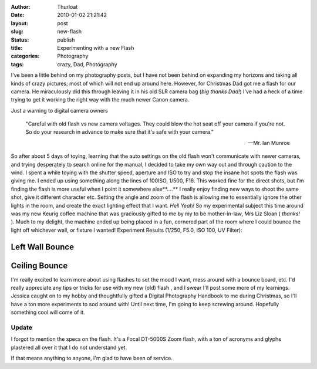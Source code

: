 :author: Thurloat
:date: 2010-01-02 21:21:42
:layout: post
:slug: new-flash
:status: publish
:title: Experimenting with a new Flash
:categories: Photography
:tags: crazy, Dad, Photography

I've been a little behind on my photography posts, but I have not been
behind on expanding my horizons and taking all kinds of crazy pictures;
most of which will not end up around here. However, for Christmas Dad
got me a flash for our camera. He miraculously did this through leaving
it in his old SLR camera bag (*big thanks Dad!*) I've had a heck of a
time trying to get it working the right way with the much newer Canon
camera.

Just a warning to digital camera owners 

    "Careful with old flash vs new camera voltages. They could blow the hot 
    seat off your camera if you're not. So do your research in advance to 
    make sure that it's safe with your camera."
    
    -- Mr. Ian Munroe    

So after about 5 days of toying, learning that the auto settings on the
old flash won't communicate with newer cameras, and trying desperately
to search online for the manual, I decided to take my own way out and
through caution to the wind. I spent a while toying with the shutter
speed, aperture and ISO to try and stop the insane hot spots the flash
was giving me. I ended up using something along the lines of 100ISO,
1/500, F16. This worked fine for the direct shots, but I'm finding the
flash is more useful when I point it somewhere else**....** I really
enjoy finding new ways to shoot the same shot, give it different
character etc. Setting the angle and zoom of the flash is allowing me to
essentially ignore the other lights in the room, and create the exact
lighting effect that I want. *Hell Yeah!* So my experimental subject
this time around was my new Keurig coffee machine that was graciously
gifted to me by my to be mother-in-law, Mrs Liz Sloan ( *thanks!* ).
Much to my delight, the machine ended up being placed in a fun, cornered
part of the room where I could bounce the light off whichever wall, or
fixture I wanted! Experiment Results (1/250, F5.0, ISO 100, UV Filter):


Left Wall Bounce
################

.. image:: http://farm5.static.flickr.com/4010/4239014498_d3783b5dd6_z.jpg?zz=1
    :align: center
    :alt: Left Flash by Thurloat

Ceiling Bounce
##############

.. image:: http://farm5.static.flickr.com/4001/4238240409_3d1dfec48f_z.jpg?zz=1
    :align: center
    :alt: Top Flash by Thurloat


I'm really excited to learn more about using flashes to set the mood I
want, mess around with a bounce board, etc. I'd really appreciate any
tips or tricks for use with my new (old) flash , and I swear I'll post
some more of my learnings. Jessica caught on to my hobby and
thoughtfully gifted a Digital Photography Handbook to me during
Christmas, so I'll have a ton more experiments to sod around with! Until
next time, I'm going to keep screwing around. Hopefully something cool
will come of it. 

Update
======

I forgot to mention the specs on the flash. It's a Focal DT-5000S Zoom
flash, with a ton of acronyms and glyphs plastered all over it that I
do not understand yet.

.. image:: http://farm3.static.flickr.com/2696/4239277398_aa5432ae6e.jpg
    :align: center
    :alt: Focal DT-5000S Zoom flash
    
If that means anything to anyone, I'm glad to have been of service.
